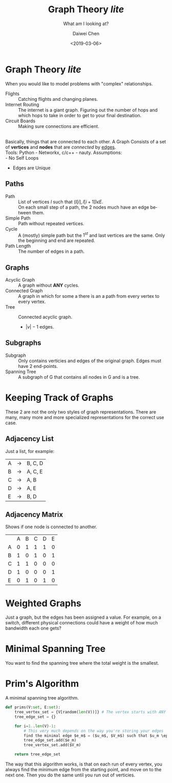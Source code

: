#+LATEX_CLASS: article
#+LATEX_CLASS_OPTIONS:
#+LATEX_HEADER_EXTRA:
#+DESCRIPTION: But it's slow yo
#+KEYWORDS: algorithms graph theory
#+SUBTITLE: What am I looking at?
#+LATEX_COMPILER: pdflatex
#+TITLE: Graph Theory /lite/
#+DATE: <2019-03-06>
#+AUTHOR: Daiwei Chen
#+EMAIL: <redacted>
#+LANGUAGE: en
#+SELECT_TAGS: export
#+EXCLUDE_TAGS: noexport
#+CREATOR: Emacs 26.1 (Org mode 9.1.14)


* Graph Theory /lite/
  When you would like to model problems with "complex" relationships.
  - Flights :: Catching flights and changing planes.
  - Internet Routing :: The internet is a giant graph. Figuring out the number of hops and which hops to take in order to get to your final destination.
  - Circuit Boards :: Making sure connections are efficient.
  \\
  Basically, things that are connected to each other. A Graph Consists of a set of *vertices* and *nodes* that are /connected/ by _edges_.\\
  Tools: Python - Networkx, c/c++ - nauty.
  Assumptions:\\
  - No Self Loops
  - Edges are Unique

** Paths
   - Path :: List of vertices $l$ such that $(l[i], l[i+1]) \epsilon E$.\\
             On each small step of a path, the 2 nodes much have an edge between them.
   - Simple Path ::  Path without repeated vertices.
   - Cycle :: A (mostly) simple path but the $1^{st}$ and last vertices are the same. Only the beginning and end are repeated.
   - Path Length :: The number of edges in a path.

** Graphs
   - Acyclic Graph :: A graph without *ANY* cycles.
   - Connected Graph :: A graph in which for some a there is an a path from every vertex to every vertex.
   - Tree :: Connected acyclic graph.
     - $|v| -1$ edges.

** Subgraphs
   - Subgraph :: Only contains verticies and edges of the original graph. Edges must have 2 end-points.
   - Spanning Tree :: A subgraph of G that contains all nodes in G and is a tree.
* Keeping Track of Graphs
  These 2 are not the only two styles of graph representations. There are many, many more and more specialized representations for the correct use case.
** Adjacency List
   Just a list, for example:
   | A | -> | B, C, D |
   | B | -> | A, C, E |
   | C | -> | A, B    |
   | D | -> | A, E    |
   | E | -> | B, D    |

** Adjacency Matrix
   Shows if one node is connected to another.
   |   | A | B | C | D | E |
   | A | 0 | 1 | 1 | 1 | 0 |
   | B | 1 | 0 | 1 | 0 | 1 |
   | C | 1 | 1 | 0 | 0 | 0 |
   | D | 1 | 0 | 0 | 0 | 1 |
   | E | 0 | 1 | 0 | 1 | 0 |

* Weighted Graphs
  Just a graph, but the edges has been assigned a value. For example, on a switch, different physical connections could have a weight of how much bandwidth each one gets?

* Minimal Spanning Tree
  You want to find the spanning tree where the total weight is the smallest.

* Prim's Algorithm
  A minimal spanning tree algorithm.
  #+BEGIN_SRC python
    def prims(V:set, E:set):
        tree_vertex_set = {V[random(len(V))]} # The vertex starts with ANY vert we want to start with.
        tree_edge_set = {}

        for i=1..len(V)-1:
            # This very much depends on the way you're storing your edges
            find the minimal edge $e_m$ = ($u_m$, $V_m$) such that $u_m \epsilon$ tree_vertex_set and $V_m !\epsilon$ tree_vertex_set
            tree_edge_set.add($e_m)
            tree_vertex_set.add($V_m)

        return tree_edge_set
  #+END_SRC

  The way that this algorithm works, is that on each run of every vertex, you always find the minimum edge from the starting point, and move on to the next one. Then you do the same until you run out of verticies.
